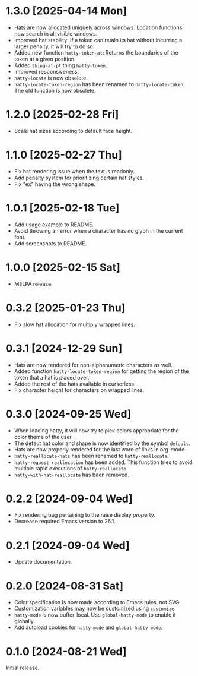 * 1.3.0 [2025-04-14 Mon]
- Hats are now allocated uniquely across windows.  Location functions
  now search in all visible windows.
- Improved hat stability: If a token can retain its hat without
  incurring a larger penalty, it will try to do so.
- Added new function ~hatty-token-at~: Returns the boundaries of the
  token at a given position.
- Added ~thing-at-pt~ thing ~hatty-token~.
- Improved responsiveness.
- ~hatty-locate~ is now obsolete.
- ~hatty-locate-token-region~ has been renamed to
  ~hatty-locate-token~.  The old function is now obsolete.

* 1.2.0 [2025-02-28 Fri]
- Scale hat sizes according to default face height.

* 1.1.0 [2025-02-27 Thu]
- Fix hat rendering issue when the text is readonly.
- Add penalty system for prioritizing certain hat styles.
- Fix "ex" having the wrong shape.

* 1.0.1 [2025-02-18 Tue]
- Add usage example to README.
- Avoid throwing an error when a character has no glyph in the current
  font.
- Add screenshots to README.

* 1.0.0 [2025-02-15 Sat]
- MELPA release.

* 0.3.2 [2025-01-23 Thu]
- Fix slow hat allocation for multiply wrapped lines.

* 0.3.1 [2024-12-29 Sun]
- Hats are now rendered for non-alphanumeric characters as well.
- Added function ~hatty-locate-token-region~ for getting the region of
  the token that a hat is placed over.
- Added the rest of the hats available in cursorless.
- Fix character height for characters on wrapped lines.

* 0.3.0 [2024-09-25 Wed]
- When loading hatty, it will now try to pick colors appropriate for
  the color theme of the user.
- The defaut hat color and shape is now identified by the symbol
  ~default~.
- Hats are now properly rendered for the last word of links in
  org-mode.
- ~hatty-reallocate-hats~ has been renamed to ~hatty-reallocate~.
- ~hatty-request-reallocation~ has been added.  This function tries to
  avoid multiple rapid executions of ~hatty-reallocate~.
- ~hatty-with-hat-reallocate~ has been removed.

* 0.2.2 [2024-09-04 Wed]
- Fix rendering bug pertaining to the raise display property.
- Decrease required Emacs version to 26.1.

* 0.2.1 [2024-09-04 Wed]
- Update documentation.

* 0.2.0 [2024-08-31 Sat]
- Color specification is now made according to Emacs rules, not SVG.
- Customization variables may now be customized using ~customize~.
- ~hatty-mode~ is now buffer-local.  Use ~global-hatty-mode~ to enable
  it globally.
- Add autoload cookies for ~hatty-mode~ and ~global-hatty-mode~.

* 0.1.0 [2024-08-21 Wed]
Initial release.
